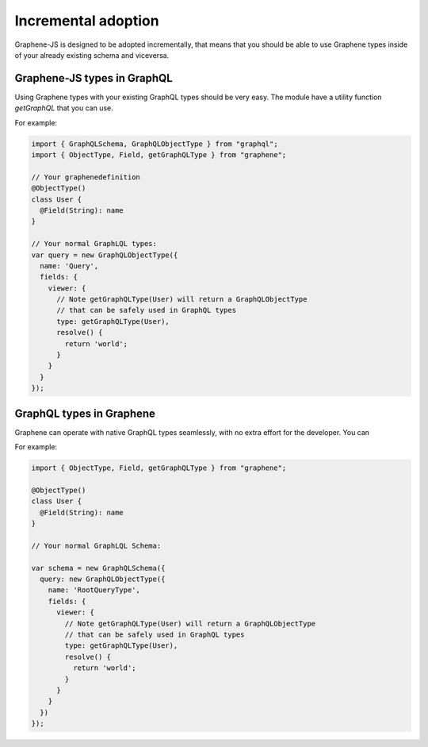 Incremental adoption
====================

Graphene-JS is designed to be adopted incrementally, that means that you should
be able to use Graphene types inside of your already existing schema and
viceversa.

Graphene-JS types in GraphQL
----------------------------

Using Graphene types with your existing GraphQL types should be very easy.
The module have a utility function `getGraphQL` that you can use.

For example:

.. code:: js

    import { GraphQLSchema, GraphQLObjectType } from "graphql";
    import { ObjectType, Field, getGraphQLType } from "graphene";

    // Your graphenedefinition
    @ObjectType()
    class User {
      @Field(String): name
    }

    // Your normal GraphLQL types:
    var query = new GraphQLObjectType({
      name: 'Query',
      fields: {
        viewer: {
          // Note getGraphQLType(User) will return a GraphQLObjectType
          // that can be safely used in GraphQL types
          type: getGraphQLType(User),
          resolve() {
            return 'world';
          }
        }
      }
    });


GraphQL types in Graphene
-------------------------

Graphene can operate with native GraphQL types seamlessly, with no extra effort
for the developer. You can

For example:

.. code:: js

    import { ObjectType, Field, getGraphQLType } from "graphene";

    @ObjectType()
    class User {
      @Field(String): name
    }

    // Your normal GraphLQL Schema:

    var schema = new GraphQLSchema({
      query: new GraphQLObjectType({
        name: 'RootQueryType',
        fields: {
          viewer: {
            // Note getGraphQLType(User) will return a GraphQLObjectType
            // that can be safely used in GraphQL types
            type: getGraphQLType(User),
            resolve() {
              return 'world';
            }
          }
        }
      })
    });
